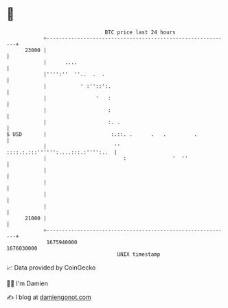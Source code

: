 * 👋

#+begin_example
                                   BTC price last 24 hours                    
               +------------------------------------------------------------+ 
         23000 |                                                            | 
               |      ....                                                  | 
               |'''':''  ''..  .  .                                         | 
               |           ' :''::':.                                       | 
               |                '   :                                       | 
               |                    :                                       | 
               |                    :. .                                    | 
   $ USD       |                     :.::. .      .   .         .           | 
               |                      '' ::::.:.:::'''''':....:::.:'''':..  | 
               |                         :               '  ''              | 
               |                                                            | 
               |                                                            | 
               |                                                            | 
               |                                                            | 
         21000 |                                                            | 
               +------------------------------------------------------------+ 
                1675940000                                        1676030000  
                                       UNIX timestamp                         
#+end_example
📈 Data provided by CoinGecko

🧑‍💻 I'm Damien

✍️ I blog at [[https://www.damiengonot.com][damiengonot.com]]
